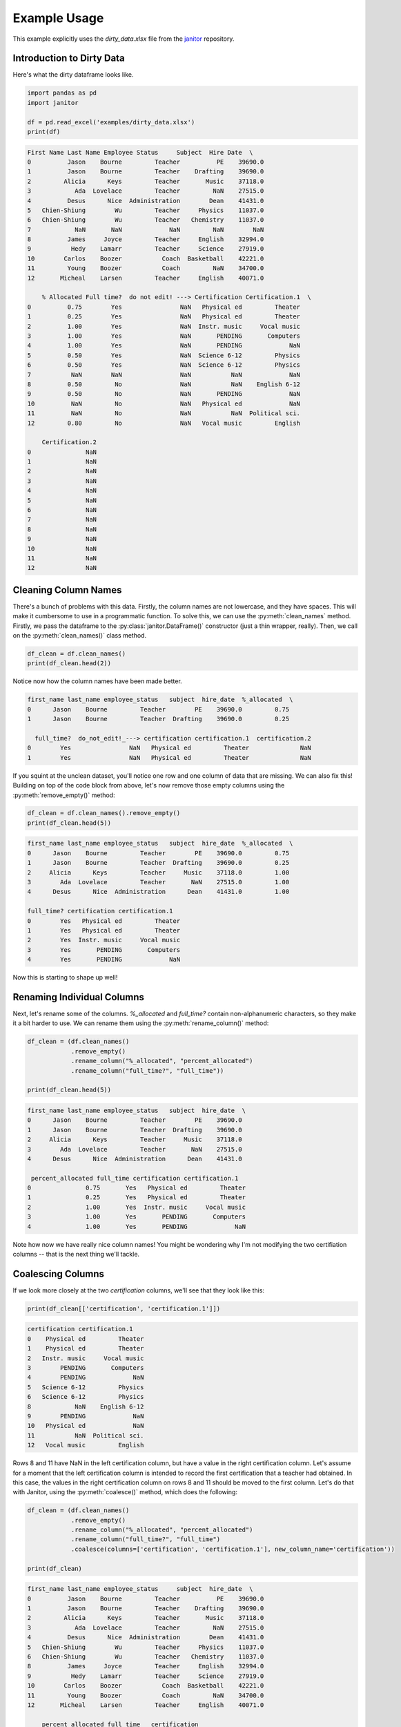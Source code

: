 Example Usage
=============

This example explicitly uses the `dirty_data.xlsx` file from the `janitor`_ repository.

.. _janitor: https://github.com/sfirke/janitor

Introduction to Dirty Data
--------------------------

Here's what the dirty dataframe looks like.

.. code-block:: python

  import pandas as pd
  import janitor

  df = pd.read_excel('examples/dirty_data.xlsx')
  print(df)

.. code-block:: none

  First Name Last Name Employee Status     Subject  Hire Date  \
  0          Jason    Bourne         Teacher          PE    39690.0
  1          Jason    Bourne         Teacher    Drafting    39690.0
  2         Alicia      Keys         Teacher       Music    37118.0
  3            Ada  Lovelace         Teacher         NaN    27515.0
  4          Desus      Nice  Administration        Dean    41431.0
  5   Chien-Shiung        Wu         Teacher     Physics    11037.0
  6   Chien-Shiung        Wu         Teacher   Chemistry    11037.0
  7            NaN       NaN             NaN         NaN        NaN
  8          James     Joyce         Teacher     English    32994.0
  9           Hedy    Lamarr         Teacher     Science    27919.0
  10        Carlos    Boozer           Coach  Basketball    42221.0
  11         Young    Boozer           Coach         NaN    34700.0
  12       Micheal    Larsen         Teacher     English    40071.0

      % Allocated Full time?  do not edit! ---> Certification Certification.1  \
  0          0.75        Yes                NaN   Physical ed         Theater
  1          0.25        Yes                NaN   Physical ed         Theater
  2          1.00        Yes                NaN  Instr. music     Vocal music
  3          1.00        Yes                NaN       PENDING       Computers
  4          1.00        Yes                NaN       PENDING             NaN
  5          0.50        Yes                NaN  Science 6-12         Physics
  6          0.50        Yes                NaN  Science 6-12         Physics
  7           NaN        NaN                NaN           NaN             NaN
  8          0.50         No                NaN           NaN    English 6-12
  9          0.50         No                NaN       PENDING             NaN
  10          NaN         No                NaN   Physical ed             NaN
  11          NaN         No                NaN           NaN  Political sci.
  12         0.80         No                NaN   Vocal music         English

      Certification.2
  0               NaN
  1               NaN
  2               NaN
  3               NaN
  4               NaN
  5               NaN
  6               NaN
  7               NaN
  8               NaN
  9               NaN
  10              NaN
  11              NaN
  12              NaN

Cleaning Column Names
---------------------

There's a bunch of problems with this data. Firstly, the column names are not lowercase, and they have spaces. This will make it cumbersome to use in a programmatic function. To solve this, we can use the :py:meth:`clean_names` method. Firstly, we pass the dataframe to the :py:class:`janitor.DataFrame()` constructor (just a thin wrapper, really). Then, we call on the :py:meth:`clean_names()` class method.

.. code-block:: python

  df_clean = df.clean_names()
  print(df_clean.head(2))

Notice now how the column names have been made better.

.. code-block:: none

    first_name last_name employee_status   subject  hire_date  %_allocated  \
    0      Jason    Bourne         Teacher        PE    39690.0         0.75
    1      Jason    Bourne         Teacher  Drafting    39690.0         0.25

      full_time?  do_not_edit!_---> certification certification.1  certification.2
    0        Yes                NaN   Physical ed         Theater              NaN
    1        Yes                NaN   Physical ed         Theater              NaN

If you squint at the unclean dataset, you'll notice one row and one column of data that are missing. We can also fix this! Building on top of the code block from above, let's now remove those empty columns using the :py:meth:`remove_empty()` method:

.. code-block:: python

    df_clean = df.clean_names().remove_empty()
    print(df_clean.head(5))

.. code-block:: none

    first_name last_name employee_status   subject  hire_date  %_allocated  \
    0      Jason    Bourne         Teacher        PE    39690.0         0.75
    1      Jason    Bourne         Teacher  Drafting    39690.0         0.25
    2     Alicia      Keys         Teacher     Music    37118.0         1.00
    3        Ada  Lovelace         Teacher       NaN    27515.0         1.00
    4      Desus      Nice  Administration      Dean    41431.0         1.00

    full_time? certification certification.1
    0        Yes   Physical ed         Theater
    1        Yes   Physical ed         Theater
    2        Yes  Instr. music     Vocal music
    3        Yes       PENDING       Computers
    4        Yes       PENDING             NaN

Now this is starting to shape up well!

Renaming Individual Columns
---------------------------

Next, let's rename some of the columns. `%_allocated` and `full_time?` contain non-alphanumeric characters, so they make it a bit harder to use. We can rename them using the :py:meth:`rename_column()` method:

.. code-block:: python

    df_clean = (df.clean_names()
                .remove_empty()
                .rename_column("%_allocated", "percent_allocated")
                .rename_column("full_time?", "full_time"))

    print(df_clean.head(5))

.. code-block:: none

    first_name last_name employee_status   subject  hire_date  \
    0      Jason    Bourne         Teacher        PE    39690.0
    1      Jason    Bourne         Teacher  Drafting    39690.0
    2     Alicia      Keys         Teacher     Music    37118.0
    3        Ada  Lovelace         Teacher       NaN    27515.0
    4      Desus      Nice  Administration      Dean    41431.0

     percent_allocated full_time certification certification.1
    0               0.75       Yes   Physical ed         Theater
    1               0.25       Yes   Physical ed         Theater
    2               1.00       Yes  Instr. music     Vocal music
    3               1.00       Yes       PENDING       Computers
    4               1.00       Yes       PENDING             NaN


Note how now we have really nice column names! You might be wondering why I'm not modifying the two certifiation columns -- that is the next thing we'll tackle.

Coalescing Columns
------------------

If we look more closely at the two `certification` columns, we'll see that they look like this:

.. code-block:: python

    print(df_clean[['certification', 'certification.1']])

.. code-block:: none

    certification certification.1
    0    Physical ed         Theater
    1    Physical ed         Theater
    2   Instr. music     Vocal music
    3        PENDING       Computers
    4        PENDING             NaN
    5   Science 6-12         Physics
    6   Science 6-12         Physics
    8            NaN    English 6-12
    9        PENDING             NaN
    10   Physical ed             NaN
    11           NaN  Political sci.
    12   Vocal music         English

Rows 8 and 11 have NaN in the left certification column, but have a value in the right certification column. Let's assume for a moment that the left certification column is intended to record the first certification that a teacher had obtained. In this case, the values in the right certification column on rows 8 and 11 should be moved to the first column. Let's do that with Janitor, using the :py:meth:`coalesce()` method, which does the following:

.. code-block:: python

    df_clean = (df.clean_names()
                .remove_empty()
                .rename_column("%_allocated", "percent_allocated")
                .rename_column("full_time?", "full_time")
                .coalesce(columns=['certification', 'certification.1'], new_column_name='certification'))

    print(df_clean)

.. code-block:: none

    first_name last_name employee_status     subject  hire_date  \
    0          Jason    Bourne         Teacher          PE    39690.0
    1          Jason    Bourne         Teacher    Drafting    39690.0
    2         Alicia      Keys         Teacher       Music    37118.0
    3            Ada  Lovelace         Teacher         NaN    27515.0
    4          Desus      Nice  Administration        Dean    41431.0
    5   Chien-Shiung        Wu         Teacher     Physics    11037.0
    6   Chien-Shiung        Wu         Teacher   Chemistry    11037.0
    8          James     Joyce         Teacher     English    32994.0
    9           Hedy    Lamarr         Teacher     Science    27919.0
    10        Carlos    Boozer           Coach  Basketball    42221.0
    11         Young    Boozer           Coach         NaN    34700.0
    12       Micheal    Larsen         Teacher     English    40071.0

        percent_allocated full_time   certification
    0                0.75       Yes     Physical ed
    1                0.25       Yes     Physical ed
    2                1.00       Yes    Instr. music
    3                1.00       Yes         PENDING
    4                1.00       Yes         PENDING
    5                0.50       Yes    Science 6-12
    6                0.50       Yes    Science 6-12
    8                0.50        No    English 6-12
    9                0.50        No         PENDING
    10                NaN        No     Physical ed
    11                NaN        No  Political sci.
    12               0.80        No     Vocal music

Awesome stuff! Now we don't have two columns of scattered data, we have one column of densely populated data.

Dealing with Excel Dates
------------------------

Finally, notice how the `hire_date` column isn't date formatted. It's got this weird Excel serialization.
To clean up this data, we can use the :py:meth:`convert_excel_date` method.

.. code-block:: python

  df_clean = (df.clean_names()
              .remove_empty()
              .rename_column('%_allocated', 'percent_allocated')
              .rename_column('full_time?', 'full_time')
              .coalesce(['certification', 'certification.1'], 'certification')
              .convert_excel_date('hire_date'))

This gives the output:

.. code-block:: none

  first_name last_name employee_status     subject  hire_date  \
  0          Jason    Bourne         Teacher          PE 2008-08-30
  1          Jason    Bourne         Teacher    Drafting 2008-08-30
  2         Alicia      Keys         Teacher       Music 2001-08-15
  3            Ada  Lovelace         Teacher         NaN 1975-05-01
  4          Desus      Nice  Administration        Dean 2013-06-06
  5   Chien-Shiung        Wu         Teacher     Physics 1930-03-20
  6   Chien-Shiung        Wu         Teacher   Chemistry 1930-03-20
  8          James     Joyce         Teacher     English 1990-05-01
  9           Hedy    Lamarr         Teacher     Science 1976-06-08
  10        Carlos    Boozer           Coach  Basketball 2015-08-05
  11         Young    Boozer           Coach         NaN 1995-01-01
  12       Micheal    Larsen         Teacher     English 2009-09-15

    percent_allocated full_time   certification
  0                0.75       Yes     Physical ed
  1                0.25       Yes     Physical ed
  2                1.00       Yes    Instr. music
  3                1.00       Yes         PENDING
  4                1.00       Yes         PENDING
  5                0.50       Yes    Science 6-12
  6                0.50       Yes    Science 6-12
  8                0.50        No    English 6-12
  9                0.50        No         PENDING
  10                NaN        No     Physical ed
  11                NaN        No  Political sci.
  12               0.80        No     Vocal music

We have a cleaned dataframe!
